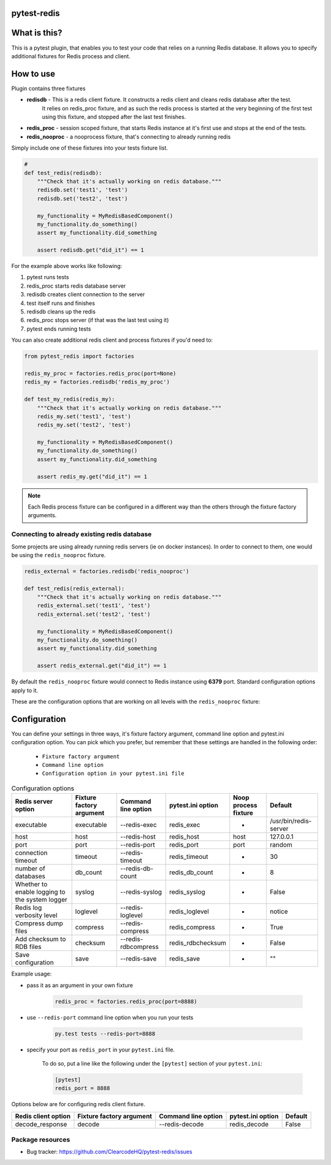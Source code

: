 .. image:: https://raw.githubusercontent.com/ClearcodeHQ/pytest-redis/master/logo.png
    :width: 100px
    :height: 100px
    
pytest-redis
============

.. image:: https://img.shields.io/pypi/v/pytest-redis.svg
    :target: https://pypi.python.org/pypi/pytest-redis/
    :alt: Latest PyPI version

.. image:: https://img.shields.io/pypi/wheel/pytest-redis.svg
    :target: https://pypi.python.org/pypi/pytest-redis/
    :alt: Wheel Status

.. image:: https://img.shields.io/pypi/pyversions/pytest-redis.svg
    :target: https://pypi.python.org/pypi/pytest-redis/
    :alt: Supported Python Versions

.. image:: https://img.shields.io/pypi/l/pytest-redis.svg
    :target: https://pypi.python.org/pypi/pytest-redis/
    :alt: License

What is this?
=============

This is a pytest plugin, that enables you to test your code that relies on a running Redis database.
It allows you to specify additional fixtures for Redis process and client.

How to use
==========

Plugin contains three fixtures

* **redisdb** - This is a redis client fixture. It constructs a redis client and cleans redis database after the test.
    It relies on redis_proc fixture, and as such the redis process is started at the very beginning of the first test
    using this fixture, and stopped after the last test finishes.
* **redis_proc** - session scoped fixture, that starts Redis instance at it's first use and stops at the end of the tests.
* **redis_nooproc** - a nooprocess fixture, that's connecting to already running redis

Simply include one of these fixtures into your tests fixture list.

.. code-block:: python

    #
    def test_redis(redisdb):
        """Check that it's actually working on redis database."""
        redisdb.set('test1', 'test')
        redisdb.set('test2', 'test')

        my_functionality = MyRedisBasedComponent()
        my_functionality.do_something()
        assert my_functionality.did_something

        assert redisdb.get("did_it") == 1

For the example above works like following:

1. pytest runs tests
2. redis_proc starts redis database server
3. redisdb creates client connection to the server
4. test itself runs and finishes
5. redisdb cleans up the redis
6. redis_proc stops server (if that was the last test using it)
7. pytest ends running tests

You can also create additional redis client and process fixtures if you'd need to:


.. code-block:: python

    from pytest_redis import factories

    redis_my_proc = factories.redis_proc(port=None)
    redis_my = factories.redisdb('redis_my_proc')

    def test_my_redis(redis_my):
        """Check that it's actually working on redis database."""
        redis_my.set('test1', 'test')
        redis_my.set('test2', 'test')

        my_functionality = MyRedisBasedComponent()
        my_functionality.do_something()
        assert my_functionality.did_something

        assert redis_my.get("did_it") == 1

.. note::

    Each Redis process fixture can be configured in a different way than the others through the fixture factory arguments.


Connecting to already existing redis database
---------------------------------------------

Some projects are using already running redis servers (ie on docker instances).
In order to connect to them, one would be using the ``redis_nooproc`` fixture.

.. code-block:: python

    redis_external = factories.redisdb('redis_nooproc')

    def test_redis(redis_external):
        """Check that it's actually working on redis database."""
        redis_external.set('test1', 'test')
        redis_external.set('test2', 'test')

        my_functionality = MyRedisBasedComponent()
        my_functionality.do_something()
        assert my_functionality.did_something

        assert redis_external.get("did_it") == 1


By default the  ``redis_nooproc`` fixture would connect to Redis instance using **6379** port. Standard configuration options apply to it.

These are the configuration options that are working on all levels with the ``redis_nooproc`` fixture:

Configuration
=============

You can define your settings in three ways, it's fixture factory argument, command line option and pytest.ini configuration option.
You can pick which you prefer, but remember that these settings are handled in the following order:

    * ``Fixture factory argument``
    * ``Command line option``
    * ``Configuration option in your pytest.ini file``

.. list-table:: Configuration options
   :header-rows: 1

   * - Redis server option
     - Fixture factory argument
     - Command line option
     - pytest.ini option
     - Noop process fixture
     - Default
   * - executable
     - executable
     - --redis-exec
     - redis_exec
     - -
     - /usr/bin/redis-server
   * - host
     - host
     - --redis-host
     - redis_host
     - host
     - 127.0.0.1
   * - port
     - port
     - --redis-port
     - redis_port
     - port
     - random
   * - connection timeout
     - timeout
     - --redis-timeout
     - redis_timeout
     - -
     - 30
   * - number of databases
     - db_count
     - --redis-db-count
     - redis_db_count
     - -
     - 8
   * - Whether to enable logging to the system logger
     - syslog
     - --redis-syslog
     - redis_syslog
     - -
     - False
   * - Redis log verbosity level
     - loglevel
     - --redis-loglevel
     - redis_loglevel
     - -
     - notice
   * - Compress dump files
     - compress
     - --redis-compress
     - redis_compress
     - -
     - True
   * - Add checksum to RDB files
     - checksum
     - --redis-rdbcompress
     - redis_rdbchecksum
     - -
     - False
   * - Save configuration
     - save
     - --redis-save
     - redis_save
     - -
     - ""

Example usage:

* pass it as an argument in your own fixture

    .. code-block:: python

        redis_proc = factories.redis_proc(port=8888)

* use ``--redis-port`` command line option when you run your tests

    .. code-block::

        py.test tests --redis-port=8888


* specify your port as ``redis_port`` in your ``pytest.ini`` file.

    To do so, put a line like the following under the ``[pytest]`` section of your ``pytest.ini``:

    .. code-block:: ini

        [pytest]
        redis_port = 8888

Options below are for configuring redis client fixture.

+---------------------+--------------------------+---------------------+-------------------+---------+
| Redis client option | Fixture factory argument | Command line option | pytest.ini option | Default |
+=====================+==========================+=====================+===================+=========+
| decode_response     | decode                   | --redis-decode      | redis_decode      | False   |
+---------------------+--------------------------+---------------------+-------------------+---------+

Package resources
-----------------

* Bug tracker: https://github.com/ClearcodeHQ/pytest-redis/issues

